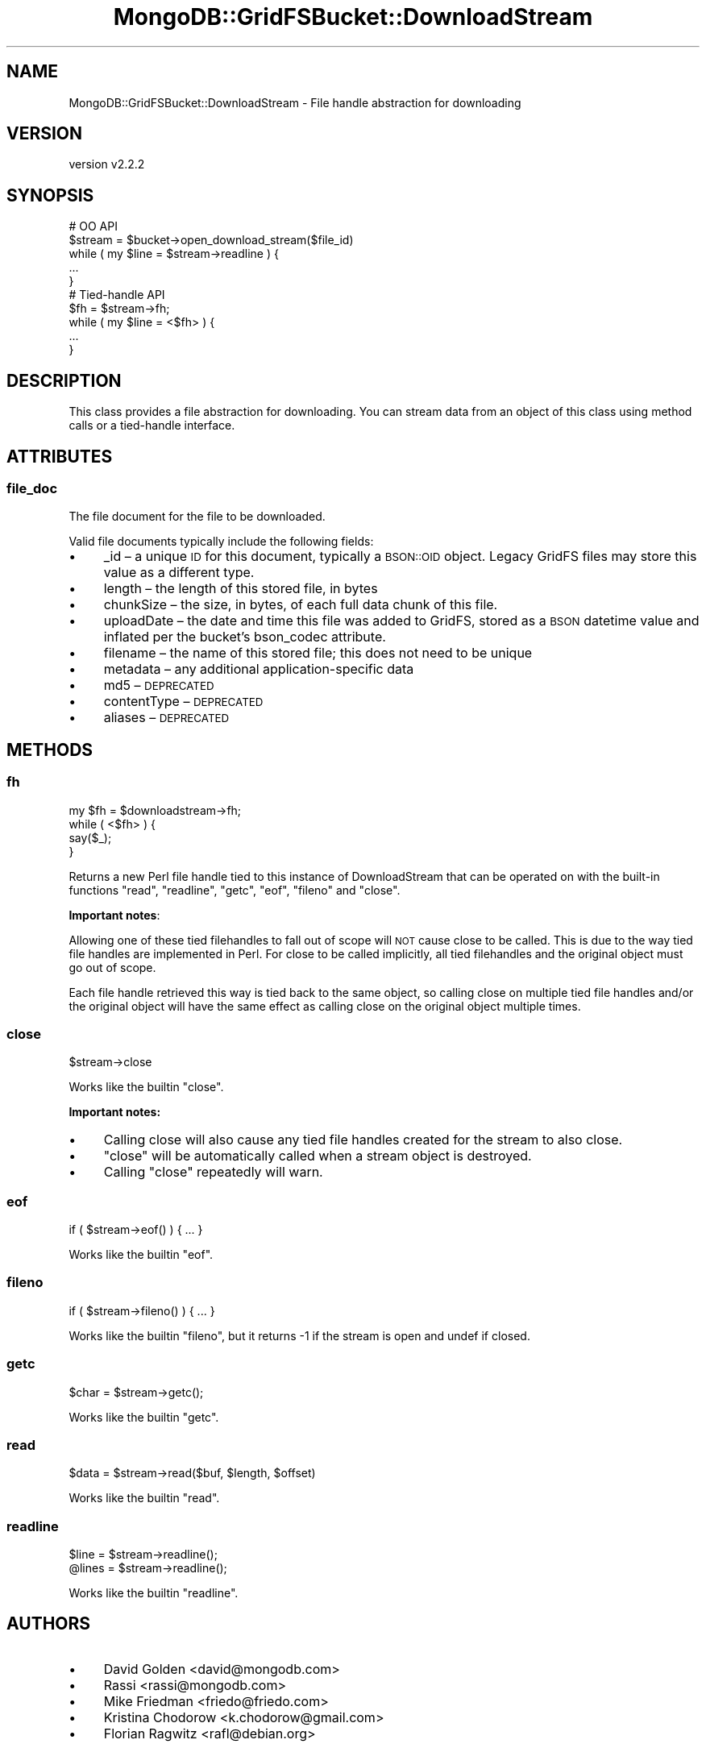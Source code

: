 .\" Automatically generated by Pod::Man 4.10 (Pod::Simple 3.35)
.\"
.\" Standard preamble:
.\" ========================================================================
.de Sp \" Vertical space (when we can't use .PP)
.if t .sp .5v
.if n .sp
..
.de Vb \" Begin verbatim text
.ft CW
.nf
.ne \\$1
..
.de Ve \" End verbatim text
.ft R
.fi
..
.\" Set up some character translations and predefined strings.  \*(-- will
.\" give an unbreakable dash, \*(PI will give pi, \*(L" will give a left
.\" double quote, and \*(R" will give a right double quote.  \*(C+ will
.\" give a nicer C++.  Capital omega is used to do unbreakable dashes and
.\" therefore won't be available.  \*(C` and \*(C' expand to `' in nroff,
.\" nothing in troff, for use with C<>.
.tr \(*W-
.ds C+ C\v'-.1v'\h'-1p'\s-2+\h'-1p'+\s0\v'.1v'\h'-1p'
.ie n \{\
.    ds -- \(*W-
.    ds PI pi
.    if (\n(.H=4u)&(1m=24u) .ds -- \(*W\h'-12u'\(*W\h'-12u'-\" diablo 10 pitch
.    if (\n(.H=4u)&(1m=20u) .ds -- \(*W\h'-12u'\(*W\h'-8u'-\"  diablo 12 pitch
.    ds L" ""
.    ds R" ""
.    ds C` ""
.    ds C' ""
'br\}
.el\{\
.    ds -- \|\(em\|
.    ds PI \(*p
.    ds L" ``
.    ds R" ''
.    ds C`
.    ds C'
'br\}
.\"
.\" Escape single quotes in literal strings from groff's Unicode transform.
.ie \n(.g .ds Aq \(aq
.el       .ds Aq '
.\"
.\" If the F register is >0, we'll generate index entries on stderr for
.\" titles (.TH), headers (.SH), subsections (.SS), items (.Ip), and index
.\" entries marked with X<> in POD.  Of course, you'll have to process the
.\" output yourself in some meaningful fashion.
.\"
.\" Avoid warning from groff about undefined register 'F'.
.de IX
..
.nr rF 0
.if \n(.g .if rF .nr rF 1
.if (\n(rF:(\n(.g==0)) \{\
.    if \nF \{\
.        de IX
.        tm Index:\\$1\t\\n%\t"\\$2"
..
.        if !\nF==2 \{\
.            nr % 0
.            nr F 2
.        \}
.    \}
.\}
.rr rF
.\" ========================================================================
.\"
.IX Title "MongoDB::GridFSBucket::DownloadStream 3"
.TH MongoDB::GridFSBucket::DownloadStream 3 "2021-05-28" "perl v5.28.0" "User Contributed Perl Documentation"
.\" For nroff, turn off justification.  Always turn off hyphenation; it makes
.\" way too many mistakes in technical documents.
.if n .ad l
.nh
.SH "NAME"
MongoDB::GridFSBucket::DownloadStream \- File handle abstraction for downloading
.SH "VERSION"
.IX Header "VERSION"
version v2.2.2
.SH "SYNOPSIS"
.IX Header "SYNOPSIS"
.Vb 5
\&    # OO API
\&    $stream = $bucket\->open_download_stream($file_id)
\&    while ( my $line = $stream\->readline ) {
\&        ...
\&    }
\&
\&    # Tied\-handle API
\&    $fh = $stream\->fh;
\&    while ( my $line = <$fh> ) {
\&        ...
\&    }
.Ve
.SH "DESCRIPTION"
.IX Header "DESCRIPTION"
This class provides a file abstraction for downloading.  You can stream
data from an object of this class using method calls or a tied-handle
interface.
.SH "ATTRIBUTES"
.IX Header "ATTRIBUTES"
.SS "file_doc"
.IX Subsection "file_doc"
The file document for the file to be downloaded.
.PP
Valid file documents typically include the following fields:
.IP "\(bu" 4
_id – a unique \s-1ID\s0 for this document, typically a \s-1BSON::OID\s0 object. Legacy GridFS files may store this value as a different type.
.IP "\(bu" 4
length – the length of this stored file, in bytes
.IP "\(bu" 4
chunkSize – the size, in bytes, of each full data chunk of this file.
.IP "\(bu" 4
uploadDate – the date and time this file was added to GridFS, stored as a \s-1BSON\s0 datetime value and inflated per the bucket's bson_codec attribute.
.IP "\(bu" 4
filename – the name of this stored file; this does not need to be unique
.IP "\(bu" 4
metadata – any additional application-specific data
.IP "\(bu" 4
md5 – \s-1DEPRECATED\s0
.IP "\(bu" 4
contentType – \s-1DEPRECATED\s0
.IP "\(bu" 4
aliases – \s-1DEPRECATED\s0
.SH "METHODS"
.IX Header "METHODS"
.SS "fh"
.IX Subsection "fh"
.Vb 4
\&    my $fh = $downloadstream\->fh;
\&    while ( <$fh> ) {
\&        say($_);
\&    }
.Ve
.PP
Returns a new Perl file handle tied to this instance of DownloadStream that
can be operated on with the built-in functions \f(CW\*(C`read\*(C'\fR, \f(CW\*(C`readline\*(C'\fR,
\&\f(CW\*(C`getc\*(C'\fR, \f(CW\*(C`eof\*(C'\fR, \f(CW\*(C`fileno\*(C'\fR and \f(CW\*(C`close\*(C'\fR.
.PP
\&\fBImportant notes\fR:
.PP
Allowing one of these tied filehandles to fall out of scope will \s-1NOT\s0 cause
close to be called. This is due to the way tied file handles are
implemented in Perl.  For close to be called implicitly, all tied
filehandles and the original object must go out of scope.
.PP
Each file handle retrieved this way is tied back to the same object, so
calling close on multiple tied file handles and/or the original object will
have the same effect as calling close on the original object multiple
times.
.SS "close"
.IX Subsection "close"
.Vb 1
\&    $stream\->close
.Ve
.PP
Works like the builtin \f(CW\*(C`close\*(C'\fR.
.PP
\&\fBImportant notes:\fR
.IP "\(bu" 4
Calling close will also cause any tied file handles created for the stream to also close.
.IP "\(bu" 4
\&\f(CW\*(C`close\*(C'\fR will be automatically called when a stream object is destroyed.
.IP "\(bu" 4
Calling \f(CW\*(C`close\*(C'\fR repeatedly will warn.
.SS "eof"
.IX Subsection "eof"
.Vb 1
\&    if ( $stream\->eof() ) { ... }
.Ve
.PP
Works like the builtin \f(CW\*(C`eof\*(C'\fR.
.SS "fileno"
.IX Subsection "fileno"
.Vb 1
\&    if ( $stream\->fileno() ) { ... }
.Ve
.PP
Works like the builtin \f(CW\*(C`fileno\*(C'\fR, but it returns \-1 if the stream is open
and undef if closed.
.SS "getc"
.IX Subsection "getc"
.Vb 1
\&    $char = $stream\->getc();
.Ve
.PP
Works like the builtin \f(CW\*(C`getc\*(C'\fR.
.SS "read"
.IX Subsection "read"
.Vb 1
\&    $data = $stream\->read($buf, $length, $offset)
.Ve
.PP
Works like the builtin \f(CW\*(C`read\*(C'\fR.
.SS "readline"
.IX Subsection "readline"
.Vb 2
\&    $line  = $stream\->readline();
\&    @lines = $stream\->readline();
.Ve
.PP
Works like the builtin \f(CW\*(C`readline\*(C'\fR.
.SH "AUTHORS"
.IX Header "AUTHORS"
.IP "\(bu" 4
David Golden <david@mongodb.com>
.IP "\(bu" 4
Rassi <rassi@mongodb.com>
.IP "\(bu" 4
Mike Friedman <friedo@friedo.com>
.IP "\(bu" 4
Kristina Chodorow <k.chodorow@gmail.com>
.IP "\(bu" 4
Florian Ragwitz <rafl@debian.org>
.SH "COPYRIGHT AND LICENSE"
.IX Header "COPYRIGHT AND LICENSE"
This software is Copyright (c) 2020 by MongoDB, Inc.
.PP
This is free software, licensed under:
.PP
.Vb 1
\&  The Apache License, Version 2.0, January 2004
.Ve
